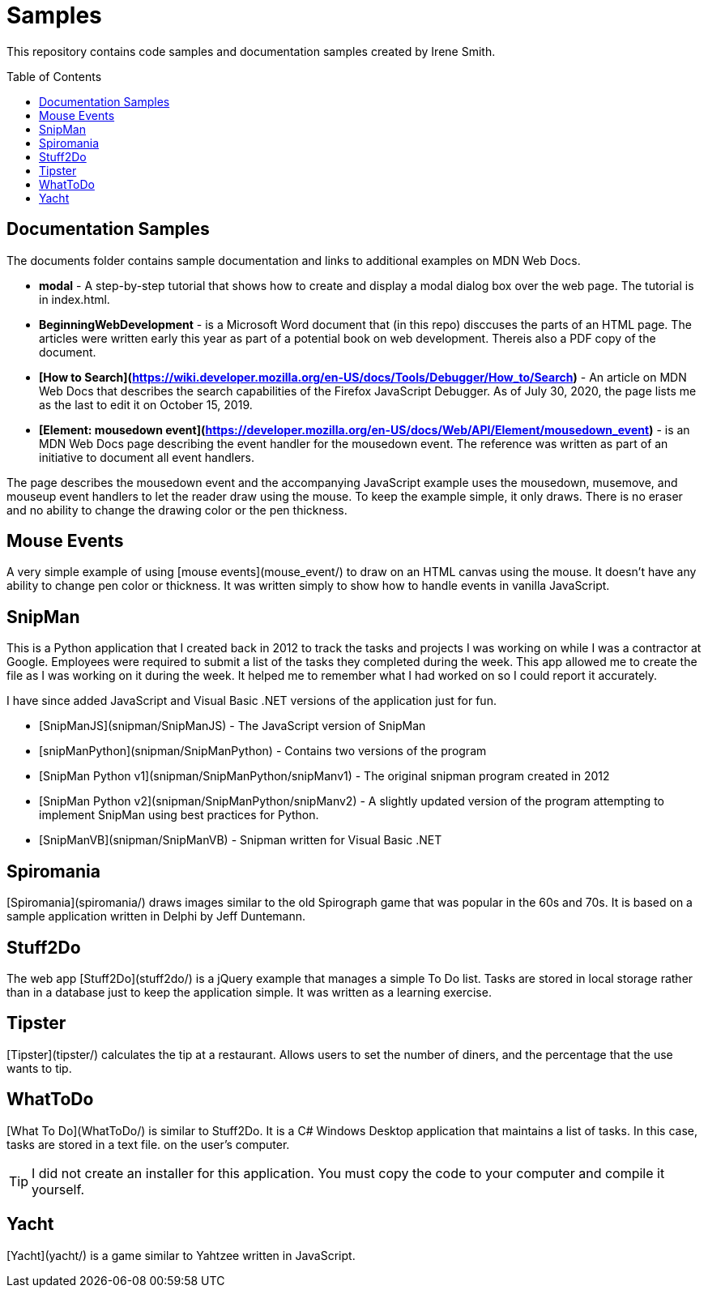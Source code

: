 ifdef::env-github[]
:tip-caption: :bulb:
:note-caption: :information_source:
:important-caption: :heavy_exclamation_mark:
:caution-caption: :fire:
:warning-caption: :warning:
endif::[]

:imagesdir: images/

:toc:
:toc-placement!:

= Samples

This repository contains code samples and documentation samples
created by Irene Smith.

toc::[]

== Documentation Samples

The documents folder contains sample documentation and links to additional examples 
on MDN Web Docs.

    * **modal** - A step-by-step tutorial that shows how to create and display
    a modal dialog box over the web page. The tutorial is in index.html.

    * **BeginningWebDevelopment** - is a Microsoft Word document that (in this
    repo) disccuses the parts of an HTML page. The articles were written early
    this year as part of a potential book on web development. Thereis also a PDF
    copy of the document.

    * **[How to Search](https://wiki.developer.mozilla.org/en-US/docs/Tools/Debugger/How_to/Search)** - An article on MDN Web Docs that describes the search capabilities of the Firefox JavaScript Debugger. As of July 30, 2020, the page lists me as the last to edit it on October 15, 2019.

    * **[Element: mousedown event](https://developer.mozilla.org/en-US/docs/Web/API/Element/mousedown_event)** - is an MDN Web Docs page describing the event handler for the mousedown event. The reference was written as part of an initiative to document all event handlers.

The page describes the mousedown event and the accompanying JavaScript example
uses the mousedown, musemove, and mouseup event handlers to let the reader draw
using the mouse. To keep the example simple, it only draws. There is no eraser
and no ability to change the drawing color or the pen thickness.

== Mouse Events

A very simple example of using [mouse events](mouse_event/) to draw on an HTML
canvas using the mouse. It doesn't have any ability to change pen color or
thickness. It was written simply to show how to handle events in vanilla
JavaScript.

== SnipMan

This is a Python application that I created back in 2012 to track the tasks and
projects I was working on while I was a contractor at Google. Employees were
required to submit a list of the tasks they completed during the week. This app
allowed me to create the file as I was working on it during the week. It helped
me to remember what I had worked on so I could report it accurately.

I have since added JavaScript and Visual Basic .NET versions of the application
just for fun.

- [SnipManJS](snipman/SnipManJS) - The JavaScript version of SnipMan
- [snipManPython](snipman/SnipManPython) - Contains two versions of the program
    - [SnipMan Python v1](snipman/SnipManPython/snipManv1) - The original snipman
      program created in 2012
    - [SnipMan Python v2](snipman/SnipManPython/snipManv2) - A slightly updated
      version of the program attempting
      to implement SnipMan using best practices for Python.
- [SnipManVB](snipman/SnipManVB) - Snipman written for Visual Basic .NET

== Spiromania

[Spiromania](spiromania/) draws images similar to the old Spirograph game that was popular in the 60s and
70s. It is based on a sample application written in Delphi by Jeff Duntemann.

== Stuff2Do

The web app [Stuff2Do](stuff2do/) is a jQuery example that manages a simple To Do list. Tasks
are stored in local storage rather than in a database just to keep the
application simple. It was written as a learning exercise.

== Tipster
[Tipster](tipster/) calculates the tip at a restaurant. Allows users to set the number of diners, and
the percentage that the use wants to tip.

== WhatToDo

[What To Do](WhatToDo/) is similar to Stuff2Do. It is a C# Windows Desktop application that
maintains a list of tasks. In this case, tasks are stored in a text file. on
the user's computer.

TIP: I did not create an installer for this application. You must copy the code
to your computer and compile it yourself.

== Yacht

[Yacht](yacht/) is a game similar to Yahtzee written in JavaScript.

